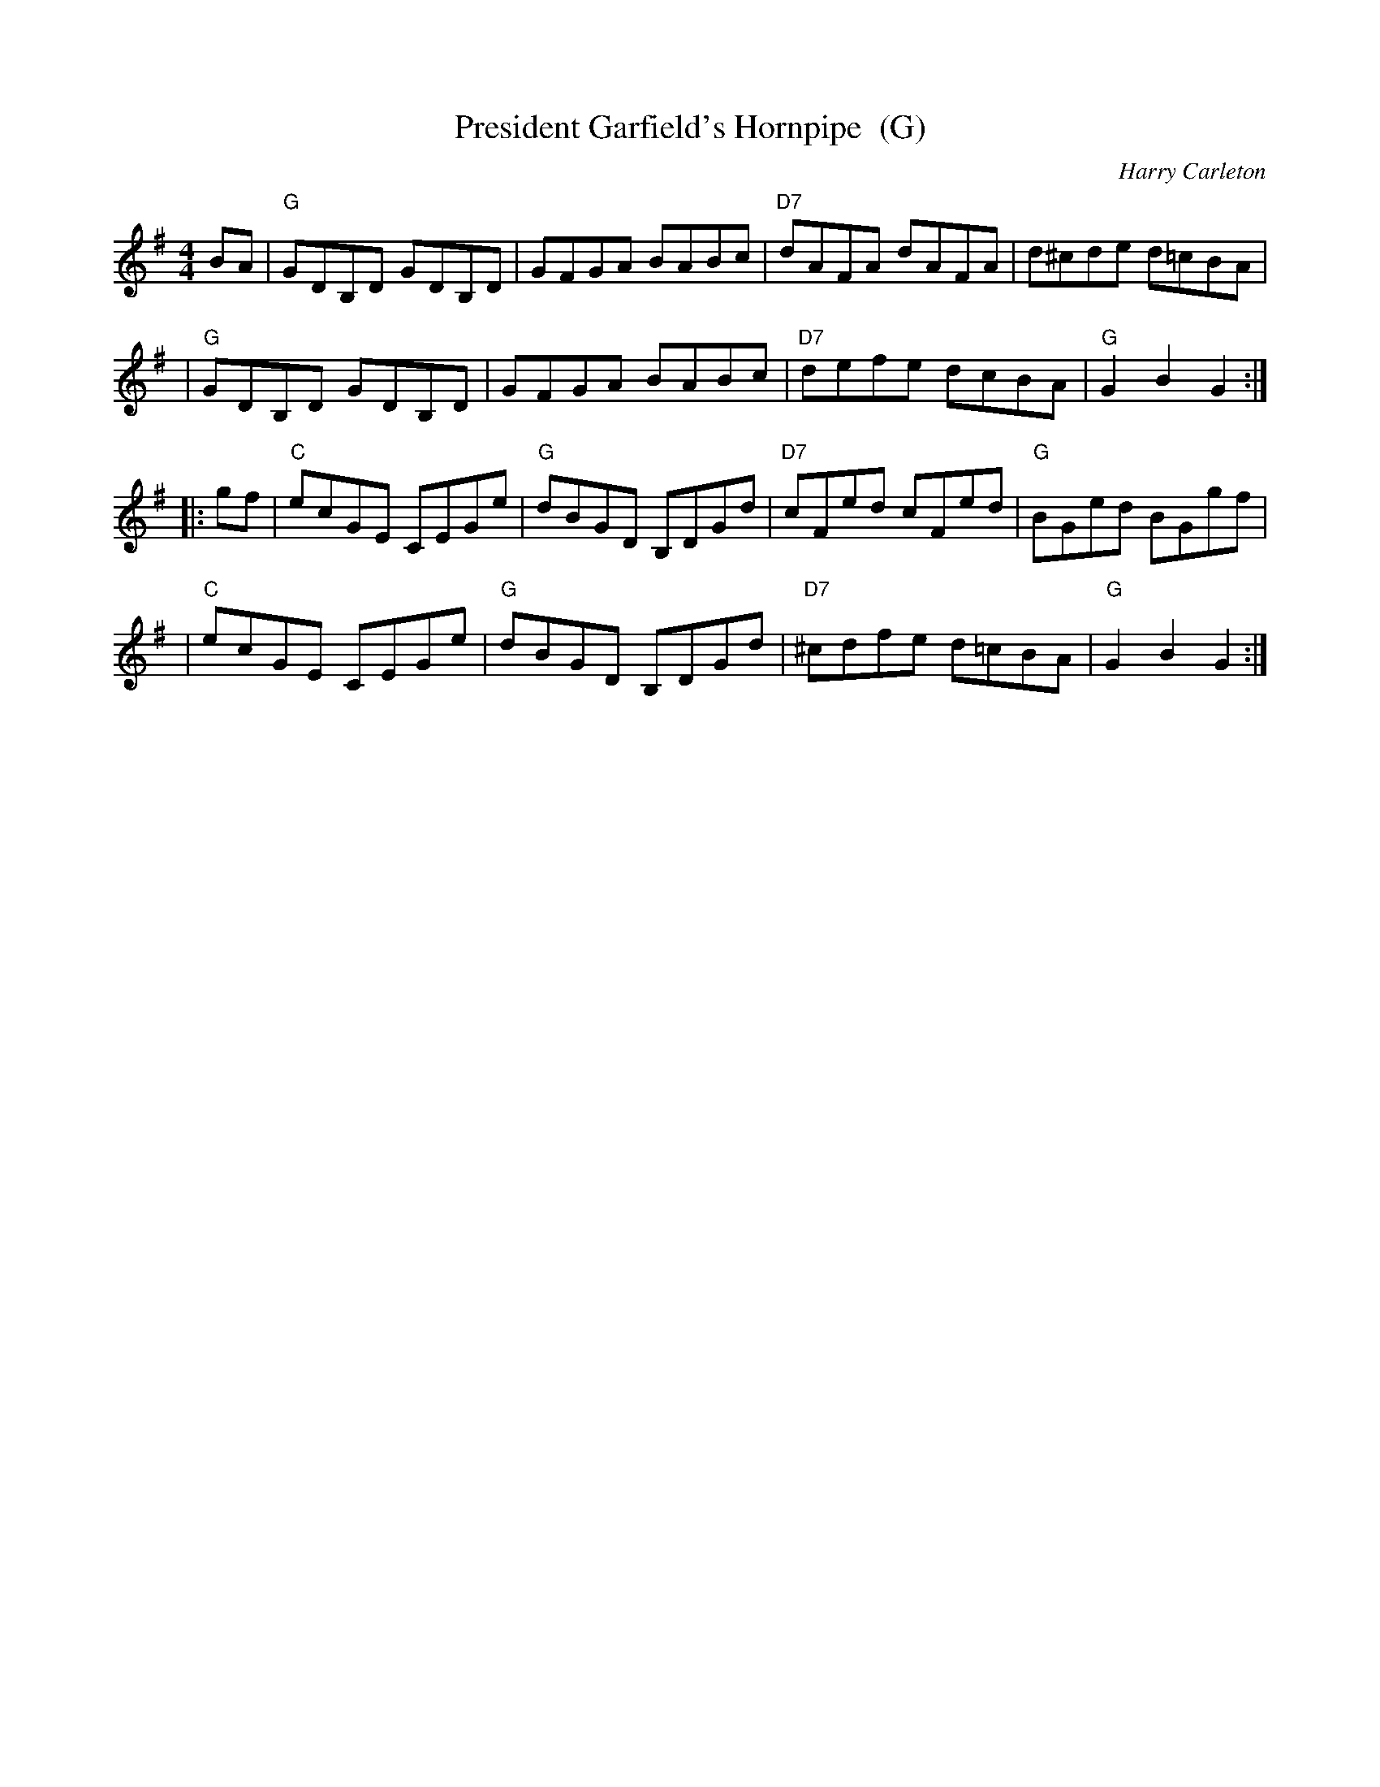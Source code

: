 X: 1
T: President Garfield's Hornpipe  (G)
C: Harry Carleton
B: Ryan's Mammoth Collection of Fiddle Tunes
R: hornpipe
M: 4/4
L: 1/8
Z: 2000 John Chambers jc:trillian.mit.edu
K: G
BA \
| "G"GDB,D GDB,D | GFGA BABc | "D7"dAFA dAFA | d^cde d=cBA |
| "G"GDB,D GDB,D | GFGA BABc | "D7"defe dcBA | "G"G2B2 G2 :|
|: gf \
| "C"ecGE CEGe | "G"dBGD B,DGd | "D7"cFed cFed | "G"BGed BGgf |
| "C"ecGE CEGe | "G"dBGD B,DGd | "D7"^cdfe d=cBA | "G"G2B2 G2 :|
